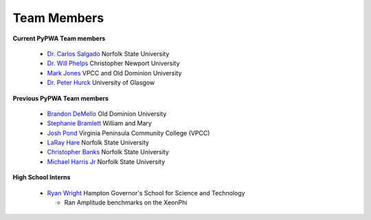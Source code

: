 
.. _contributors:


Team Members
------------

**Current PyPWA Team members**

 - `Dr. Carlos Salgado <https://github.com/cwsalgado>`_ Norfolk State University
 - `Dr. Will Phelps <https://github.com/wphelps>`_ Christopher Newport University
 - `Mark Jones <https://github.com/Markjonestx>`_ VPCC and Old Dominion University
 - `Dr. Peter Hurck <https://github.com/s6pepaul>`_ University of Glasgow


**Previous PyPWA Team members**

 - `Brandon DeMello <https://github.com/bdell>`_ Old Dominion University
 - `Stephanie Bramlett <https://github.com/skbramlett>`_ William and Mary
 - `Josh Pond <https://github.com/JTPond>`_ Virginia Peninsula Community College (VPCC)
 - `LaRay Hare <https://github.com/lmhare>`_ Norfolk State University
 - `Christopher Banks <https://github.com/cjbanks>`_ Norfolk State University
 - `Michael Harris Jr <http://github.com/MichaelHarrisJr>`_ Norfolk State University


**High School Interns**

 - `Ryan Wright <https://github.com/painballking>`_ Hampton Governor's School for Science and Technology

   - Ran Amplitude benchmarks on the XeonPhi
